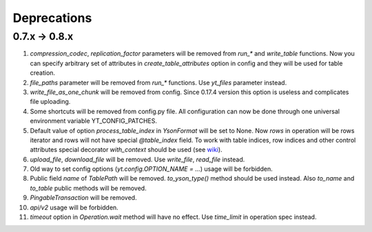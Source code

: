 ============
Deprecations
============

0.7.x -> 0.8.x
==============

1. `compression_codec`, `replication_factor` parameters will be removed from `run_*` and
   `write_table` functions. Now you can specify arbitrary set of attributes in `create_table_attributes`
   option in config and they will be used for table creation.
2. `file_paths` parameter will be removed from `run_*` functions. Use `yt_files` parameter instead.
3. `write_file_as_one_chunk` will be removed from config. Since 0.17.4 version this option is useless and
   complicates file uploading.
4. Some shortcuts will be removed from config.py file. All configuration can now be done through one
   universal environment variable YT_CONFIG_PATCHES.
5. Default value of option `process_table_index` in `YsonFormat` will be set to None. Now `rows`
   in operation will be rows iterator and rows will not have special `@table_index` field.
   To work with table indices, row indices and other control attributes special decorator `with_context`
   should be used (see `wiki <https://wiki.yandex-team.ru/yt/userdoc/pythonwrapper/#python-func-decorators>`_).
6. `upload_file`, `download_file` will be removed. Use `write_file`, `read_file` instead.
7. Old way to set config options (`yt.config.OPTION_NAME = ...`) usage will be forbidden.
8. Public field `name` of `TablePath` will be removed. `to_yson_type()` method should be used instead. Also `to_name`
   and `to_table` public methods will be removed.
9. `PingableTransaction` will be removed.
10. `api/v2` usage will be forbidden.
11. `timeout` option in `Operation.wait` method will have no effect. Use `time_limit` in operation spec instead.
